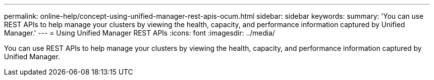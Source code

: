 ---
permalink: online-help/concept-using-unified-manager-rest-apis-ocum.html
sidebar: sidebar
keywords: 
summary: 'You can use REST APIs to help manage your clusters by viewing the health, capacity, and performance information captured by Unified Manager.'
---
= Using Unified Manager REST APIs
:icons: font
:imagesdir: ../media/

[.lead]
You can use REST APIs to help manage your clusters by viewing the health, capacity, and performance information captured by Unified Manager.

